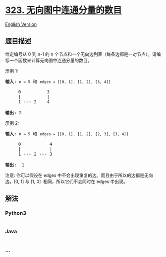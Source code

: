 * [[https://leetcode-cn.com/problems/number-of-connected-components-in-an-undirected-graph][323.
无向图中连通分量的数目]]
  :PROPERTIES:
  :CUSTOM_ID: 无向图中连通分量的数目
  :END:
[[./solution/0300-0399/0323.Number of Connected Components in an Undirected Graph/README_EN.org][English
Version]]

** 题目描述
   :PROPERTIES:
   :CUSTOM_ID: 题目描述
   :END:

#+begin_html
  <!-- 这里写题目描述 -->
#+end_html

#+begin_html
  <p>
#+end_html

给定编号从 0 到 n-1 的 n
个节点和一个无向边列表（每条边都是一对节点），请编写一个函数来计算无向图中连通分量的数目。

#+begin_html
  </p>
#+end_html

#+begin_html
  <p>
#+end_html

示例 1:

#+begin_html
  </p>
#+end_html

#+begin_html
  <pre><strong>输入: </strong><code>n = 5</code> 和 <code>edges = [[0, 1], [1, 2], [3, 4]]</code>

       0          3
       |          |
       1 --- 2    4 

  <strong>输出: </strong>2
  </pre>
#+end_html

#+begin_html
  <p>
#+end_html

示例 2:

#+begin_html
  </p>
#+end_html

#+begin_html
  <pre><strong>输入: </strong><code>n = 5</code> 和 <code>edges = [[0, 1], [1, 2], [2, 3], [3, 4]]</code>

       0           4
       |           |
       1 --- 2 --- 3

  <strong>输出:&nbsp;&nbsp;</strong>1
  </pre>
#+end_html

#+begin_html
  <p>
#+end_html

注意: 你可以假设在 edges
中不会出现重复的边。而且由于所以的边都是无向边，[0, 1] 与 [1, 0] 
相同，所以它们不会同时在 edges 中出现。

#+begin_html
  </p>
#+end_html

** 解法
   :PROPERTIES:
   :CUSTOM_ID: 解法
   :END:

#+begin_html
  <!-- 这里可写通用的实现逻辑 -->
#+end_html

#+begin_html
  <!-- tabs:start -->
#+end_html

*** *Python3*
    :PROPERTIES:
    :CUSTOM_ID: python3
    :END:

#+begin_html
  <!-- 这里可写当前语言的特殊实现逻辑 -->
#+end_html

#+begin_src python
#+end_src

*** *Java*
    :PROPERTIES:
    :CUSTOM_ID: java
    :END:

#+begin_html
  <!-- 这里可写当前语言的特殊实现逻辑 -->
#+end_html

#+begin_src java
#+end_src

*** *...*
    :PROPERTIES:
    :CUSTOM_ID: section
    :END:
#+begin_example
#+end_example

#+begin_html
  <!-- tabs:end -->
#+end_html
